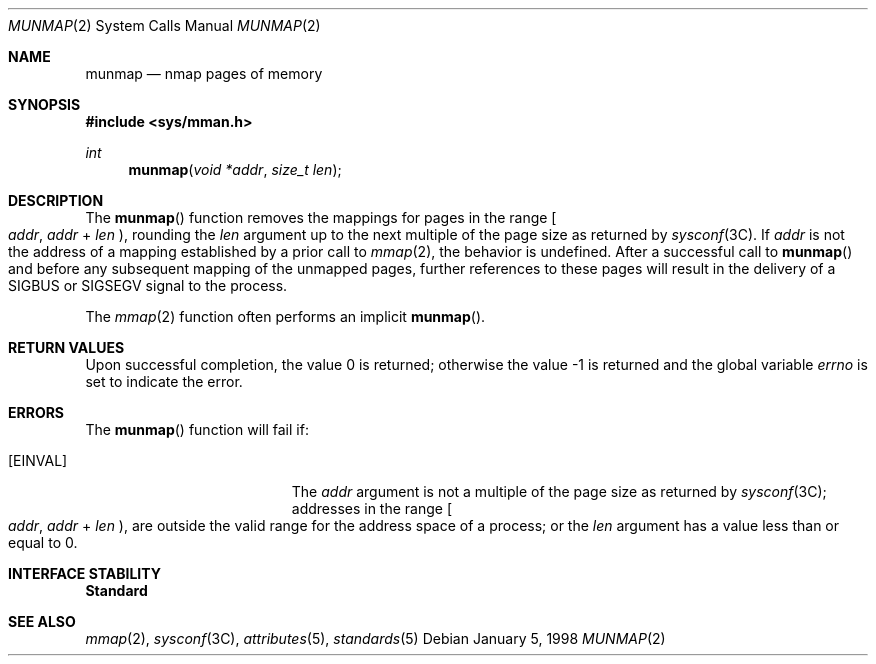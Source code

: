 .\"
.\" Sun Microsystems, Inc. gratefully acknowledges The Open Group for
.\" permission to reproduce portions of its copyrighted documentation.
.\" Original documentation from The Open Group can be obtained online at
.\" http://www.opengroup.org/bookstore/.
.\"
.\" The Institute of Electrical and Electronics Engineers and The Open
.\" Group, have given us permission to reprint portions of their
.\" documentation.
.\"
.\" In the following statement, the phrase ``this text'' refers to portions
.\" of the system documentation.
.\"
.\" Portions of this text are reprinted and reproduced in electronic form
.\" in the SunOS Reference Manual, from IEEE Std 1003.1, 2004 Edition,
.\" Standard for Information Technology -- Portable Operating System
.\" Interface (POSIX), The Open Group Base Specifications Issue 6,
.\" Copyright (C) 2001-2004 by the Institute of Electrical and Electronics
.\" Engineers, Inc and The Open Group.  In the event of any discrepancy
.\" between these versions and the original IEEE and The Open Group
.\" Standard, the original IEEE and The Open Group Standard is the referee
.\" document.  The original Standard can be obtained online at
.\" http://www.opengroup.org/unix/online.html.
.\"
.\" This notice shall appear on any product containing this material.
.\"
.\" The contents of this file are subject to the terms of the
.\" Common Development and Distribution License (the "License").
.\" You may not use this file except in compliance with the License.
.\"
.\" You can obtain a copy of the license at usr/src/OPENSOLARIS.LICENSE
.\" or http://www.opensolaris.org/os/licensing.
.\" See the License for the specific language governing permissions
.\" and limitations under the License.
.\"
.\" When distributing Covered Code, include this CDDL HEADER in each
.\" file and include the License file at usr/src/OPENSOLARIS.LICENSE.
.\" If applicable, add the following below this CDDL HEADER, with the
.\" fields enclosed by brackets "[]" replaced with your own identifying
.\" information: Portions Copyright [yyyy] [name of copyright owner]
.\"
.\"
.\" Copyright 1989 AT&T
.\" Portions Copyright (c) 1992, X/Open Company Limited  All Rights Reserved
.\" Copyright (c) 1996, Sun Microsystems, Inc.  All Rights Reserved.
.\"
.Dd January 5, 1998
.Dt MUNMAP 2
.Os
.Sh NAME
.Nm munmap
.Nd nmap pages of memory
.Sh SYNOPSIS
.In sys/mman.h
.Ft int
.Fn munmap "void *addr" "size_t len"
.Sh DESCRIPTION
The
.Fn munmap
function removes the mappings for pages in the range
.Eo [
.Fa addr , addr
+
.Fa len
.Ec ) ,
rounding the
.Fa len
argument up to the next multiple of the page size as returned by
.Xr sysconf 3C .
If
.Fa addr
is not the address of a mapping established by a prior call to
.Xr mmap 2 ,
the behavior is undefined.
After a successful call to
.Fn munmap
and before any subsequent mapping of the unmapped pages,
further references to these pages will result in the delivery of a
.Dv SIGBUS
or
.Dv SIGSEGV
signal to the process.
.Pp
The
.Xr mmap 2
function often performs an implicit
.Fn munmap .
.Sh RETURN VALUES
.Rv -std
.Sh ERRORS
The
.Fn munmap
function will fail if:
.Bl -tag -width Er
.It Bq Er EINVAL
The
.Fa addr
argument is not a multiple of the page size as returned by
.Xr sysconf 3C ;
addresses in the range
.Eo [
.Fa addr , addr
+
.Fa len
.Ec ) ,
are outside the valid range for the address space of a process;
or the
.Fa len
argument has a value less than or equal to 0.
.El
.Sh INTERFACE STABILITY
.Sy Standard
.Sh SEE ALSO
.Xr mmap 2 ,
.Xr sysconf 3C ,
.Xr attributes 5 ,
.Xr standards 5
